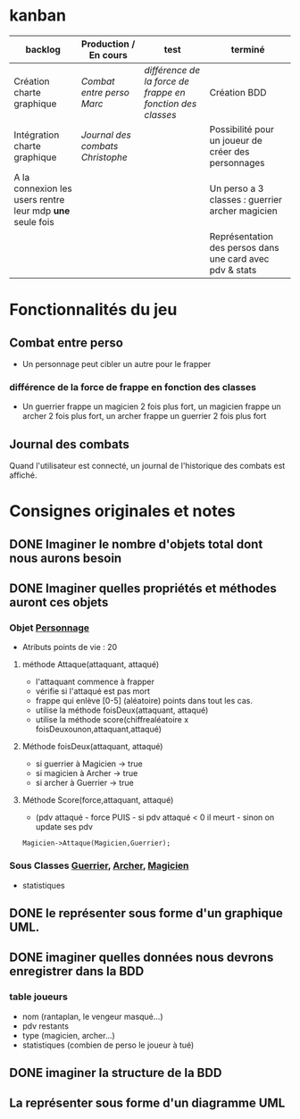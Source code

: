 * kanban
| backlog                                                | Production / En cours          | test                                                     | terminé                                                  |
|--------------------------------------------------------+--------------------------------+----------------------------------------------------------+----------------------------------------------------------|
| Création charte graphique                              | [[Combat entre perso][Combat entre perso]] /Marc/        | [[diff%C3%A9rence de la force de frappe en fonction des classes][différence de la force de frappe en fonction des classes]] | Création BDD                                             |
| Intégration charte graphique                           | [[Journal des combats][Journal des combats]] /Christophe/ |                                                          | Possibilité pour un joueur de créer des personnages      |
| A la connexion les users rentre leur mdp *une* seule fois |                                |                                                          | Un perso a 3 classes : guerrier archer magicien          |
|                                                        |                                |                                                          | Représentation des persos dans une card avec pdv & stats |
|--------------------------------------------------------+--------------------------------+----------------------------------------------------------+----------------------------------------------------------|


* Fonctionnalités du jeu
** Combat entre perso
- Un personnage peut cibler un autre pour le frapper
*** différence de la force de frappe en fonction des classes
 -  Un guerrier frappe un magicien 2 fois plus fort, un magicien frappe
    un archer 2 fois plus fort, un archer frappe un guerrier 2 fois plus
    fort
** Journal des combats
Quand l'utilisateur est connecté, un journal de l'historique des combats est affiché.
* Consignes originales et notes 
** DONE Imaginer le nombre d'objets total dont nous aurons besoin
** DONE Imaginer quelles propriétés et méthodes auront ces objets
*** Objet _Personnage_
- Atributs points de vie : 20
**** méthode Attaque(attaquant, attaqué)
- l'attaquant commence à frapper
- vérifie si l'attaqué est pas mort
- frappe qui enlève [0-5] (aléatoire) points dans tout les cas.
- utilise la méthode foisDeux(attaquant, attaqué)
- utilise la méthode score(chiffrealéatoire x foisDeuxounon,attaquant,attaqué)
**** Méthode foisDeux(attaquant, attaqué)
- si guerrier à Magicien -> true
- si magicien à Archer -> true
- si archer à Guerrier -> true
**** Méthode Score(force,attaquant, attaqué)
- (pdv attaqué - force PUIS - si pdv attaqué < 0 il meurt - sinon on update ses pdv

#+BEGIN_SRC 
Magicien->Attaque(Magicien,Guerrier);
#+END_SRC

*** Sous Classes _Guerrier_, _Archer_, _Magicien_
- statistiques
** DONE le représenter sous forme d'un graphique UML.
** DONE imaginer quelles données nous devrons enregistrer dans la BDD
*** table joueurs
- nom (rantaplan, le vengeur masqué...)
- pdv restants
- type (magicien, archer...)
- statistiques (combien de perso le joueur à tué)
** DONE imaginer la structure de la BDD
** La représenter sous forme d'un diagramme UML

